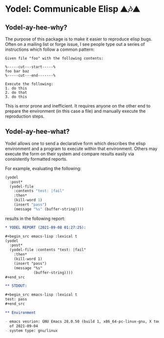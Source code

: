 * Yodel: Communicable Elisp ⛰🎶⛰
** Yodel-ay-hee-why?
The purpose of this package is to make it easier to reproduce elisp bugs.
Often on a mailing list or forge issue, I see people type out a series
of instructions which follow a common pattern:

#+begin_example
Given file "foo" with the following contents:

%-----cut---start-----%
foo bar baz
%-----cut---end-------%

Execute the following:
1. do this
2. do that
3. do this
#+end_example

This is error prone and inefficient. It requires anyone on the other end to
prepare the environment (in this case a file) and manually execute the
reproduction steps.

** Yodel-ay-hee-what?
Yodel allows one to send a declarative form which describes
the elisp environment and a program to execute within that environment. Others may
execute the form on their system and compare results easily via consistently
formatted reports.

For example, evaluating the following:

#+begin_src emacs-lisp :lexical t :results silent
(yodel
  :post*
  (yodel-file
    :contents "test: |fail"
    :then*
    (kill-word 1)
    (insert "pass")
    (message "%s" (buffer-string))))
#+end_src

results in the following report:

#+begin_src org
,* YODEL REPORT (2021-09-08 01:27:25):

,#+begin_src emacs-lisp :lexical t
(yodel
  :post*
  (yodel-file :contents "test: |fail"
    :then*
    (kill-word 1)
    (insert "pass")
    (message "%s"
             (buffer-string))))
,#+end_src

,** STDOUT:

,#+begin_src emacs-lisp :lexical t
test: pass
,#+end_src

,** Environment

- emacs vesrion: GNU Emacs 28.0.50 (build 1, x86_64-pc-linux-gnu, X toolkit, cairo version 1.17.4, Xaw3d scroll bars)
  of 2021-09-04
- system type: gnu/linux
#+end_src
